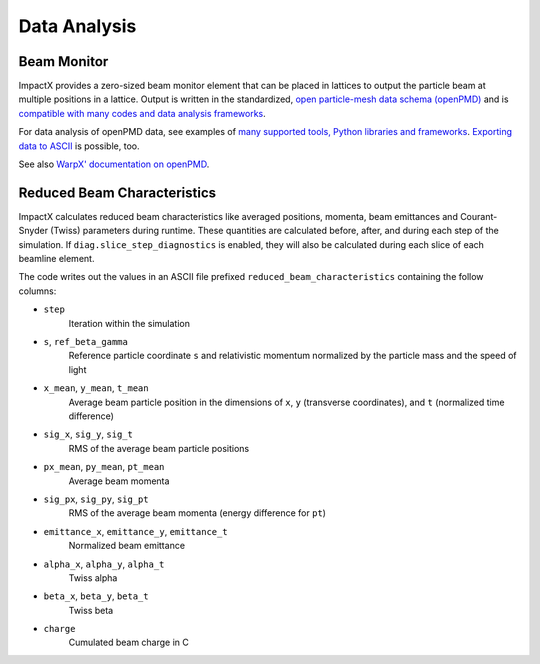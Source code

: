.. _dataanalysis:

Data Analysis
=============

Beam Monitor
------------

ImpactX provides a zero-sized beam monitor element that can be placed in lattices to output the particle beam at multiple positions in a lattice.
Output is written in the standardized, `open particle-mesh data schema (openPMD) <https://www.openPMD.org>`__ and is `compatible with many codes and data analysis frameworks <https://github.com/openPMD/openPMD-projects>`__.

For data analysis of openPMD data, see examples of `many supported tools, Python libraries and frameworks <https://openpmd-api.readthedocs.io/en/latest/analysis/viewer.html>`__.
`Exporting data to ASCII <https://openpmd-api.readthedocs.io/en/latest/analysis/pandas.html#openpmd-to-ascii>`__ is possible, too.

See also `WarpX' documentation on openPMD <https://warpx.readthedocs.io/en/latest/dataanalysis/formats.html>`__.


Reduced Beam Characteristics
----------------------------

ImpactX calculates reduced beam characteristics like averaged positions, momenta, beam emittances and Courant-Snyder (Twiss) parameters during runtime.
These quantities are calculated before, after, and during each step of the simulation.
If ``diag.slice_step_diagnostics`` is enabled, they will also be calculated during each slice of each beamline element.

The code writes out the values in an ASCII file prefixed ``reduced_beam_characteristics`` containing the follow columns:

* ``step``
    Iteration within the simulation
* ``s``, ``ref_beta_gamma``
    Reference particle coordinate ``s`` and relativistic momentum normalized by the particle mass and the speed of light
* ``x_mean``, ``y_mean``, ``t_mean``
    Average beam particle position in the dimensions of ``x``, ``y`` (transverse coordinates), and ``t`` (normalized time difference)
* ``sig_x``, ``sig_y``, ``sig_t``
    RMS of the average beam particle positions
* ``px_mean``, ``py_mean``, ``pt_mean``
    Average beam momenta
* ``sig_px``, ``sig_py``, ``sig_pt``
    RMS of the average beam momenta (energy difference for ``pt``)
* ``emittance_x``, ``emittance_y``, ``emittance_t``
    Normalized beam emittance
* ``alpha_x``, ``alpha_y``, ``alpha_t``
    Twiss alpha
* ``beta_x``, ``beta_y``, ``beta_t``
    Twiss beta
* ``charge``
    Cumulated beam charge in C
